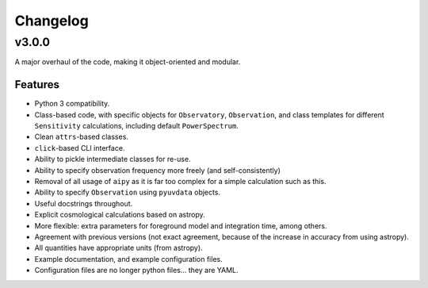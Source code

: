 =========
Changelog
=========

v3.0.0
======
A major overhaul of the code, making it object-oriented and modular.

Features
--------
* Python 3 compatibility.
* Class-based code, with specific objects for ``Observatory``, ``Observation``,
  and class templates for different ``Sensitivity`` calculations, including default
  ``PowerSpectrum``.
* Clean ``attrs``-based classes.
* ``click``-based CLI interface.
* Ability to pickle intermediate classes for re-use.
* Ability to specify observation frequency more freely (and self-consistently)
* Removal of all usage of ``aipy`` as it is far too complex for a simple calculation such as this.
* Ability to specify ``Observation`` using ``pyuvdata`` objects.
* Useful docstrings throughout.
* Explicit cosmological calculations based on astropy.
* More flexible: extra parameters for foreground model and integration time, among others.
* Agreement with previous versions (not exact agreement, because of the increase in accuracy
  from using astropy).
* All quantities have appropriate units (from astropy).
* Example documentation, and example configuration files.
* Configuration files are no longer python files... they are YAML.
